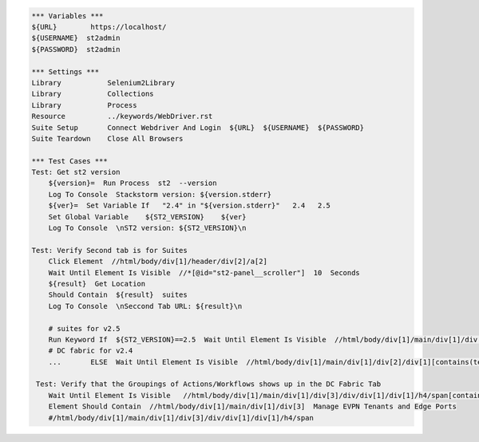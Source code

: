 .. code:: robotframework

    *** Variables ***
    ${URL}        https://localhost/
    ${USERNAME}  st2admin
    ${PASSWORD}  st2admin

    *** Settings ***
    Library           Selenium2Library
    Library           Collections
    Library           Process
    Resource          ../keywords/WebDriver.rst
    Suite Setup       Connect Webdriver And Login  ${URL}  ${USERNAME}  ${PASSWORD}
    Suite Teardown    Close All Browsers

    *** Test Cases ***
    Test: Get st2 version
        ${version}=  Run Process  st2  --version
        Log To Console  Stackstorm version: ${version.stderr}
        ${ver}=  Set Variable If   "2.4" in "${version.stderr}"   2.4   2.5
        Set Global Variable    ${ST2_VERSION}    ${ver}
        Log To Console  \nST2 version: ${ST2_VERSION}\n

    Test: Verify Second tab is for Suites
        Click Element  //html/body/div[1]/header/div[2]/a[2]
        Wait Until Element Is Visible  //*[@id="st2-panel__scroller"]  10  Seconds
        ${result}  Get Location
        Should Contain  ${result}  suites
        Log To Console  \nSeccond Tab URL: ${result}\n

        # suites for v2.5
        Run Keyword If  ${ST2_VERSION}==2.5  Wait Until Element Is Visible  //html/body/div[1]/main/div[1]/div[2]/div[1][contains(text(), ' Suites ')]  10  Seconds
        # DC fabric for v2.4
        ...       ELSE  Wait Until Element Is Visible  //html/body/div[1]/main/div[1]/div[2]/div[1][contains(text(), ' DC Fabric: Actions ')]

     Test: Verify that the Groupings of Actions/Workflows shows up in the DC Fabric Tab
        Wait Until Element Is Visible   //html/body/div[1]/main/div[1]/div[3]/div/div[1]/div[1]/h4/span[contains(text(), ' DCFABRIC ')]
        Element Should Contain  //html/body/div[1]/main/div[1]/div[3]  Manage EVPN Tenants and Edge Ports
        #/html/body/div[1]/main/div[1]/div[3]/div/div[1]/div[1]/h4/span
